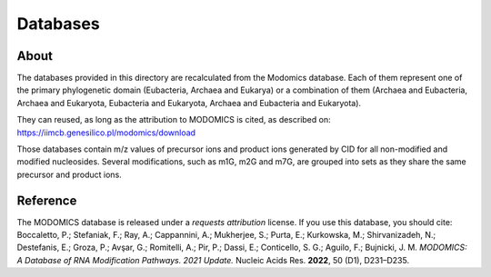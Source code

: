Databases
=========

About
-----

The databases provided in this directory are recalculated from the
Modomics database. Each of them represent one of the primary
phylogenetic domain (Eubacteria, Archaea and Eukarya) or a
combination of them (Archaea and Eubacteria, Archaea and Eukaryota,
Eubacteria and Eukaryota, Archaea and Eubacteria and Eukaryota).

They can reused, as long as the attribution to MODOMICS is cited, as
described on:
https://iimcb.genesilico.pl/modomics/download

Those databases contain m/z values of precursor ions and product ions
generated by CID for all non-modified and modified nucleosides. Several
modifications, such as m1G, m2G and m7G, are grouped into sets as they
share the same precursor and product ions.


Reference
---------

The MODOMICS database is released under a *requests attribution* license.
If you use this database, you should cite:
Boccaletto, P.; Stefaniak, F.; Ray, A.; Cappannini, A.; Mukherjee, S.;
Purta, E.; Kurkowska, M.; Shirvanizadeh, N.; Destefanis, E.; Groza, P.;
Avşar, G.; Romitelli, A.; Pir, P.; Dassi, E.; Conticello, S. G.;
Aguilo, F.; Bujnicki, J. M. *MODOMICS: A Database of RNA Modification
Pathways. 2021 Update.* Nucleic Acids Res. **2022**, 50 (D1), D231–D235.
